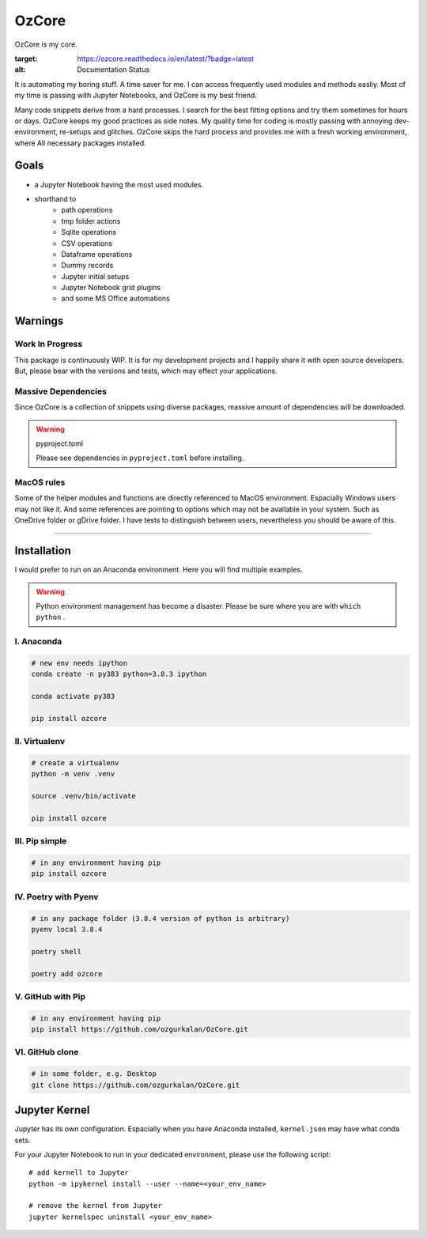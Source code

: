 ======
OzCore
======

OzCore is my core.

.. image:: https://readthedocs.org/projects/ozcore/badge/?version=latest
:target: https://ozcore.readthedocs.io/en/latest/?badge=latest
:alt: Documentation Status

It is automating my boring stuff. A time saver for me. I can access frequently used modules and methods easliy. Most of my time is passing with Jupyter Notebooks, and OzCore is my best friend. 

Many code snippets derive from a hard processes. I search for the best fitting options and try them sometimes for hours or days. OzCore keeps my good practices as side notes. My quality time for coding is mostly passing with annoying dev-environment, re-setups and glitches. OzCore skips the hard process and provides me with a fresh working environment, where All necessary packages installed.

Goals
=====

* a Jupyter Notebook having the most used modules.
* shorthand to 
    * path operations
    * tmp folder actions
    * Sqlite operations
    * CSV operations
    * Dataframe operations
    * Dummy records
    * Jupyter initial setups
    * Jupyter Notebook grid plugins
    * and some MS Office automations


Warnings
========

Work In Progress
~~~~~~~~~~~~~~~~

This package is continuously WIP. It is for my development projects and I happily share it with open source developers. But, please bear with the versions and tests, which may effect your applications.


Massive Dependencies
~~~~~~~~~~~~~~~~~~~~

Since OzCore is a collection of snippets using diverse packages, massive amount of dependencies will be downloaded.

.. warning:: pyproject.toml

    Please see dependencies in ``pyproject.toml`` before installing.

MacOS rules
~~~~~~~~~~~

Some of the helper modules and functions are directly referenced to MacOS environment. Espacially Windows users may not like it. And some references are pointing to options which may not be available in your system. Such as OneDrive folder or gDrive folder. I have tests to distinguish between users, nevertheless you should be aware of this.

------------


Installation
============

I would prefer to run on an Anaconda environment. Here you will find multiple examples.

.. warning::

    Python environment management has become a disaster. Please be sure where you are with ``which python`` . 


I. Anaconda
~~~~~~~~~~~

.. code:: bash

    # new env needs ipython
    conda create -n py383 python=3.8.3 ipython  

    conda activate py383

    pip install ozcore



II. Virtualenv
~~~~~~~~~~~~~~

.. code:: bash

    # create a virtualenv
    python -m venv .venv

    source .venv/bin/activate

    pip install ozcore


III. Pip simple
~~~~~~~~~~~~~~~

.. code:: bash

    # in any environment having pip
    pip install ozcore


IV. Poetry with Pyenv
~~~~~~~~~~~~~~~~~~~~~

.. code:: bash

    # in any package folder (3.8.4 version of python is arbitrary)
    pyenv local 3.8.4

    poetry shell

    poetry add ozcore


V. GitHub with Pip
~~~~~~~~~~~~~~~~~~

.. code:: bash

    # in any environment having pip
    pip install https://github.com/ozgurkalan/OzCore.git


VI. GitHub clone
~~~~~~~~~~~~~~~~

.. code:: bash

    # in some folder, e.g. Desktop
    git clone https://github.com/ozgurkalan/OzCore.git



Jupyter Kernel
==============

Jupyter has its own configuration. Espacially when you have Anaconda installed,  ``kernel.json`` may have what conda sets. 

For your Jupyter Notebook to run in your dedicated environment, please use the following script::

    # add kernell to Jupyter
    python -m ipykernel install --user --name=<your_env_name>

    # remove the kernel from Jupyter
    jupyter kernelspec uninstall <your_env_name>





